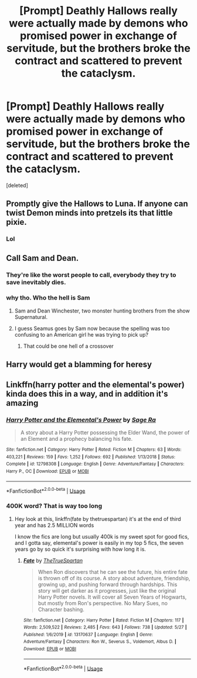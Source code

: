#+TITLE: [Prompt] Deathly Hallows really were actually made by demons who promised power in exchange of servitude, but the brothers broke the contract and scattered to prevent the cataclysm.

* [Prompt] Deathly Hallows really were actually made by demons who promised power in exchange of servitude, but the brothers broke the contract and scattered to prevent the cataclysm.
:PROPERTIES:
:Score: 56
:DateUnix: 1590892184.0
:DateShort: 2020-May-31
:FlairText: Prompt
:END:
[deleted]


** Promptly give the Hallows to Luna. If anyone can twist Demon minds into pretzels its that little pixie.
:PROPERTIES:
:Author: luminphoenix
:Score: 28
:DateUnix: 1590896423.0
:DateShort: 2020-May-31
:END:

*** Lol
:PROPERTIES:
:Author: articlesarestupid
:Score: 10
:DateUnix: 1590896984.0
:DateShort: 2020-May-31
:END:


** Call Sam and Dean.
:PROPERTIES:
:Author: JaeherysTargaryen
:Score: 6
:DateUnix: 1590901934.0
:DateShort: 2020-May-31
:END:

*** They're like the worst people to call, everybody they try to save inevitably dies.
:PROPERTIES:
:Author: aAlouda
:Score: 14
:DateUnix: 1590902679.0
:DateShort: 2020-May-31
:END:


*** why tho. Who the hell is Sam
:PROPERTIES:
:Author: articlesarestupid
:Score: 5
:DateUnix: 1590902293.0
:DateShort: 2020-May-31
:END:

**** Sam and Dean Winchester, two monster hunting brothers from the show Supernatural.
:PROPERTIES:
:Author: aAlouda
:Score: 6
:DateUnix: 1590902736.0
:DateShort: 2020-May-31
:END:


**** I guess Seamus goes by Sam now because the spelling was too confusing to an American girl he was trying to pick up?
:PROPERTIES:
:Author: chlorinecrownt
:Score: 6
:DateUnix: 1590910266.0
:DateShort: 2020-May-31
:END:

***** That could be one hell of a crossover
:PROPERTIES:
:Author: amkwiesel
:Score: 1
:DateUnix: 1590934443.0
:DateShort: 2020-May-31
:END:


** Harry would get a blamming for heresy
:PROPERTIES:
:Author: Scarlet_maximoff
:Score: 1
:DateUnix: 1590906755.0
:DateShort: 2020-May-31
:END:


** Linkffn(harry potter and the elemental's power) kinda does this in a way, and in addition it's amazing
:PROPERTIES:
:Author: Erkkifloof
:Score: 1
:DateUnix: 1590928003.0
:DateShort: 2020-May-31
:END:

*** [[https://www.fanfiction.net/s/12798308/1/][*/Harry Potter and the Elemental's Power/*]] by [[https://www.fanfiction.net/u/9922227/Sage-Ra][/Sage Ra/]]

#+begin_quote
  A story about a Harry Potter possessing the Elder Wand, the power of an Element and a prophecy balancing his fate.
#+end_quote

^{/Site/:} ^{fanfiction.net} ^{*|*} ^{/Category/:} ^{Harry} ^{Potter} ^{*|*} ^{/Rated/:} ^{Fiction} ^{M} ^{*|*} ^{/Chapters/:} ^{63} ^{*|*} ^{/Words/:} ^{403,221} ^{*|*} ^{/Reviews/:} ^{159} ^{*|*} ^{/Favs/:} ^{1,252} ^{*|*} ^{/Follows/:} ^{692} ^{*|*} ^{/Published/:} ^{1/13/2018} ^{*|*} ^{/Status/:} ^{Complete} ^{*|*} ^{/id/:} ^{12798308} ^{*|*} ^{/Language/:} ^{English} ^{*|*} ^{/Genre/:} ^{Adventure/Fantasy} ^{*|*} ^{/Characters/:} ^{Harry} ^{P.,} ^{OC} ^{*|*} ^{/Download/:} ^{[[http://www.ff2ebook.com/old/ffn-bot/index.php?id=12798308&source=ff&filetype=epub][EPUB]]} ^{or} ^{[[http://www.ff2ebook.com/old/ffn-bot/index.php?id=12798308&source=ff&filetype=mobi][MOBI]]}

--------------

*FanfictionBot*^{2.0.0-beta} | [[https://github.com/tusing/reddit-ffn-bot/wiki/Usage][Usage]]
:PROPERTIES:
:Author: FanfictionBot
:Score: 2
:DateUnix: 1590928030.0
:DateShort: 2020-May-31
:END:


*** 400K word? That is way too long
:PROPERTIES:
:Author: articlesarestupid
:Score: 1
:DateUnix: 1590952479.0
:DateShort: 2020-May-31
:END:

**** Hey look at this, linkffn(fate by thetruespartan) it's at the end of third year and has 2.5 MILLION words

I know the fics are long but usually 400k is my sweet spot for good fics, and I gotta say, elemental's power is easily in my top 5 fics, the seven years go by so quick it's surprising with how long it is.
:PROPERTIES:
:Author: Erkkifloof
:Score: 1
:DateUnix: 1590993819.0
:DateShort: 2020-Jun-01
:END:

***** [[https://www.fanfiction.net/s/13170637/1/][*/Fate/*]] by [[https://www.fanfiction.net/u/11323222/TheTrueSpartan][/TheTrueSpartan/]]

#+begin_quote
  When Ron discovers that he can see the future, his entire fate is thrown off of its course. A story about adventure, friendship, growing up, and pushing forward through hardships. This story will get darker as it progresses, just like the original Harry Potter novels. It will cover all Seven Years of Hogwarts, but mostly from Ron's perspective. No Mary Sues, no Character bashing.
#+end_quote

^{/Site/:} ^{fanfiction.net} ^{*|*} ^{/Category/:} ^{Harry} ^{Potter} ^{*|*} ^{/Rated/:} ^{Fiction} ^{M} ^{*|*} ^{/Chapters/:} ^{117} ^{*|*} ^{/Words/:} ^{2,509,522} ^{*|*} ^{/Reviews/:} ^{2,485} ^{*|*} ^{/Favs/:} ^{643} ^{*|*} ^{/Follows/:} ^{738} ^{*|*} ^{/Updated/:} ^{5/27} ^{*|*} ^{/Published/:} ^{1/6/2019} ^{*|*} ^{/id/:} ^{13170637} ^{*|*} ^{/Language/:} ^{English} ^{*|*} ^{/Genre/:} ^{Adventure/Fantasy} ^{*|*} ^{/Characters/:} ^{Ron} ^{W.,} ^{Severus} ^{S.,} ^{Voldemort,} ^{Albus} ^{D.} ^{*|*} ^{/Download/:} ^{[[http://www.ff2ebook.com/old/ffn-bot/index.php?id=13170637&source=ff&filetype=epub][EPUB]]} ^{or} ^{[[http://www.ff2ebook.com/old/ffn-bot/index.php?id=13170637&source=ff&filetype=mobi][MOBI]]}

--------------

*FanfictionBot*^{2.0.0-beta} | [[https://github.com/tusing/reddit-ffn-bot/wiki/Usage][Usage]]
:PROPERTIES:
:Author: FanfictionBot
:Score: 1
:DateUnix: 1590993836.0
:DateShort: 2020-Jun-01
:END:

